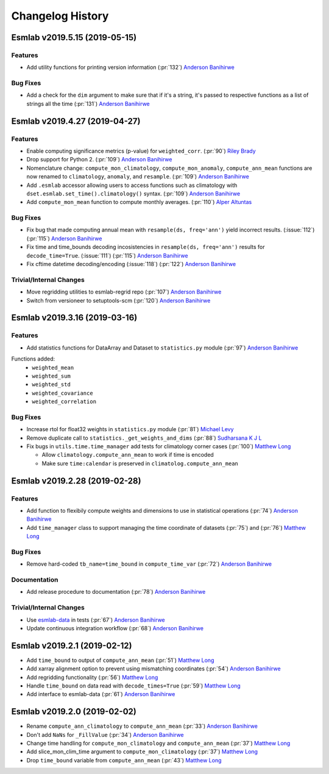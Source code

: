 ==================
Changelog History
==================


Esmlab v2019.5.15 (2019-05-15)
==============================

Features
--------

- Add utility functions for printing version information (:pr:`132`) `Anderson Banihirwe`_

Bug Fixes
---------

-  Add a check for the ``dim`` argument to make sure that if it's a string,
   it's passed to respective functions as a list of strings all the time (:pr:`131`) `Anderson Banihirwe`_


Esmlab v2019.4.27 (2019-04-27)
==============================

Features
--------

- Enable computing significance metrics (p-value) for ``weighted_corr``. (:pr:`90`) `Riley Brady`_
- Drop support for Python 2. (:pr:`109`) `Anderson Banihirwe`_
- Nomenclature change: ``compute_mon_climatology``, ``compute_mon_anomaly``, ``compute_ann_mean`` functions are now renamed to ``climatology``, ``anomaly``, and ``resample``. (:pr:`109`) `Anderson Banihirwe`_
- Add ``.esmlab`` accessor allowing users to access functions such as climatology with ``dset.esmlab.set_time().climatology()`` syntax. (:pr:`109`) `Anderson Banihirwe`_
- Add ``compute_mon_mean`` function to compute monthly averages.  (:pr:`110`) `Alper Altuntas`_


Bug Fixes
---------
- Fix bug that made computing annual mean with ``resample(ds, freq='ann')`` yield incorrect results. (:issue:`112`) (:pr:`115`) `Anderson Banihirwe`_
- Fix time and time_bounds decoding incosistencies in ``resample(ds, freq='ann')`` results for ``decode_time=True``. (:issue:`111`) (:pr:`115`) `Anderson Banihirwe`_
- Fix cftime datetime decoding/encoding (:issue:`118`) (:pr:`122`) `Anderson Banihirwe`_



Trivial/Internal Changes
-------------------------

- Move regridding utilities to esmlab-regrid repo (:pr:`107`) `Anderson Banihirwe`_
- Switch from versioneer to setuptools-scm (:pr:`120`) `Anderson Banihirwe`_


Esmlab v2019.3.16 (2019-03-16)
==============================

Features
--------

- Add statistics functions for DataArray and Dataset to ``statistics.py`` module (:pr:`97`) `Anderson Banihirwe`_

Functions added:
  - ``weighted_mean``
  - ``weighted_sum``
  - ``weighted_std``
  - ``weighted_covariance``
  - ``weighted_correlation``

Bug Fixes
---------

- Increase rtol for float32 weights in ``statistics.py`` module (:pr:`81`) `Michael Levy`_
- Remove duplicate call to ``statistics._get_weights_and_dims`` (:pr:`88`) `Sudharsana K J L`_
- Fix bugs in ``utils.time.time_manager`` add tests for climatology corner cases (:pr:`100`) `Matthew Long`_

  - Allow ``climatology.compute_ann_mean`` to work if time is encoded
  - Make sure ``time:calendar`` is preserved in ``climatolog.compute_ann_mean``


Esmlab v2019.2.28 (2019-02-28)
==============================

Features
---------

- Add function to flexibily compute weights and dimensions to use in statistical operations (:pr:`74`) `Anderson Banihirwe`_

- Add ``time_manager`` class to support managing the time coordinate of datasets (:pr:`75`) and (:pr:`76`) `Matthew Long`_


Bug Fixes
----------

- Remove hard-coded ``tb_name=time_bound`` in ``compute_time_var`` (:pr:`72`) `Anderson Banihirwe`_

Documentation
---------------

- Add release procedure to documentation (:pr:`78`) `Anderson Banihirwe`_


Trivial/Internal Changes
-------------------------

- Use `esmlab-data <https://github.com/NCAR/esmlab-data>`_ in tests (:pr:`67`) `Anderson Banihirwe`_
- Update continuous integration workflow (:pr:`68`) `Anderson Banihirwe`_



Esmlab v2019.2.1 (2019-02-12)
==============================

- Add ``time_bound`` to output of ``compute_ann_mean`` (:pr:`51`) `Matthew Long`_
- Add xarray alignment option to prevent using mismatching coordinates (:pr:`54`) `Anderson Banihirwe`_
- Add regridding functionality (:pr:`56`) `Matthew Long`_
- Handle ``time_bound`` on data read with ``decode_times=True`` (:pr:`59`) `Matthew Long`_
- Add interface to esmlab-data (:pr:`61`) `Anderson Banihirwe`_


Esmlab v2019.2.0 (2019-02-02)
==============================

- Rename ``compute_ann_climatology`` to ``compute_ann_mean`` (:pr:`33`) `Anderson Banihirwe`_
- Don't add ``NaNs`` for ``_FillValue`` (:pr:`34`) `Anderson Banihirwe`_
- Change time handling for ``compute_mon_climatology`` and ``compute_ann_mean`` (:pr:`37`) `Matthew Long`_
- Add slice_mon_clim_time argument to ``compute_mon_climatology`` (:pr:`37`) `Matthew Long`_
- Drop ``time_bound`` variable from ``compute_ann_mean`` (:pr:`43`) `Matthew Long`_



.. _`Alper Altuntas`: https://github.com/alperaltuntas
.. _`Anderson Banihirwe`: https://github.com/andersy005
.. _`Matthew Long`: https://github.com/matt-long
.. _`Michael Levy`: https://github.com/mnlevy1981
.. _`Riley Brady`: https://github.com/bradyrx
.. _`Sudharsana K J L`: https://github.com/sudharsana-kjl

